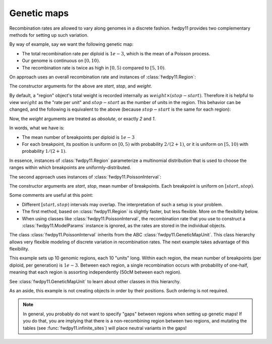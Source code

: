 Genetic maps
==============================================================

Recombination rates are allowed to vary along genomes in a discrete fashion.  fwdpy11 
provides two complementary methods for setting up such variation. 

By way of example, say we want the following genetic map:

* The total recombination rate per diploid is :math:`1e-3`, which is the mean of a Poisson process.
* Our genome is continuous on :math:`[0,10)`.
* The recombination rate is twice as high in :math:`[0, 5)` compared to :math:`[5, 10)`.

On approach uses an overall recombination rate and instances of :class:`fwdpy11.Region`:

.. testcode::

    import fwdpy11
    recrate = 1e-3
    recregions = [fwdpy11.Region(0, 5, 2),
                  fwdpy11.Region(5, 10, 1)]

The constructor arguments for the above are `start`, `stop`, and `weight`.

By default, a "region" object's total weight is recorded internally as 
:math:`weight\times (stop-start)`.  Therefore it is helpful to view
:math:`weight` as the "rate per unit" and :math:`stop-start` as the 
number of units in the region.  This behavior can be changed, and the following
is equivalent to the above (because :math:`stop-start` is the same for each region):

.. testcode::

    recregions = [fwdpy11.Region(0, 5, 2, coupled=False),
                  fwdpy11.Region(5, 10, 1, coupled=False)]

Now, the `weight` arguments are treated as *absolute*, or exactly `2` and `1`.

In words, what we have is:

* The mean number of breakpoints per diploid is :math:`1e-3`
* For each breakpoint, its position is uniform on :math:`[0, 5)` with probability :math:`2/(2+1)`, or
  it is uniform on :math:`[5, 10)` with probability :math:`1/(2+1)`.

In essence, instances of :class:`fwdpy11.Region` parameterize a multinomial distribution that is used to 
choose the ranges within which breakpoints are uniformly-distributed.

The second approach uses instances of :class:`fwdpy11.PoissonInterval`:

.. testcode::
        
    import fwdpy11
    recregions = [fwdpy11.PoissonInterval(0, 5, 2e-3/3),
                  fwdpy11.PoissonInterval(5, 10, 1e-3/3)] 

The constructor arguments are `start`, `stop`, mean number of breakpoints.  Each breakpoint is uniform
on :math:`[start, stop)`.

Some comments are useful at this point:

* Different :math:`[start, stop)` intervals may overlap.  The interpretation of such a setup is your problem.
* The first method, based on :class:`fwdpy11.Region` is slightly faster, but less flexible.  More on the flexibility
  below.
* When using classes like :class:`fwdpy11.PoissonInterval`, the recombination rate that you use to construct a 
  :class:`fwdpy11.ModelParams` instance is ignored, as the rates are stored in the individual objects.

The class :class:`fwdpy11.PoissonInterval` inherits from the ABC :class:`fwdpy11.GeneticMapUnit`.  This class hierarchy
allows very flexible modeling of discrete variation in recombination rates.  The next example takes advantage of this
flexibility.

.. testcode::

    import fwdpy11
    NLOCI = 10
    LOCUS_LENGTH = 10
    RECRATE_PER_LOCUS = 1e-3
    LOCUS_BOUNDARIES = [(i,i+LOCUS_LENGTH) for i in range(0, NLOCI*LOCUS_LENGTH, LOCUS_LENGTH)]
    recregions = [fwdpy11.PoissonInterval(*i, RECRATE_PER_LOCUS) for i in LOCUS_BOUNDARIES]
    for i in LOCUS_BOUNDARIES[:-1]:
        recregions.append(fwdpy11.BinomialPoint(i[1], 0.5))


This example sets up 10 genomic regions, each 10 "units" long.  Within each region, the mean number of breakpoints (per 
diploid, per generation) is :math:`1e-3`.  Between each region, a single recombination occurs with probability of
one-half, meaning that each region is assorting independently (50cM between each region).

See :class:`fwdpy11.GeneticMapUnit` to learn about other classes in this hierarchy.

As an aside, this example is not creating objects in order by their positions.  Such ordering is not required.

.. note::

    In general, you probably do not want to specify "gaps" between regions when setting up genetic maps!
    If you do that, you are implying that there is a non-recombining region between two regions,
    and mutating the tables (see :func:`fwdpy11.infinite_sites`) will place neutral variants in the gaps!
